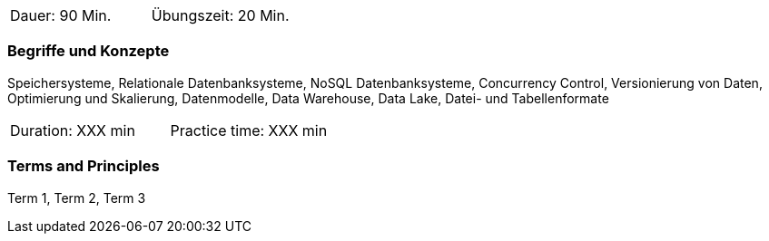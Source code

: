 // tag::DE[]
|===
| Dauer: 90 Min. | Übungszeit: 20 Min.
|===

=== Begriffe und Konzepte
Speichersysteme, Relationale Datenbanksysteme, NoSQL Datenbanksysteme, Concurrency Control, Versionierung von Daten, Optimierung und Skalierung, Datenmodelle, Data Warehouse, Data Lake, Datei- und Tabellenformate
// end::DE[]

// tag::EN[]
|===
| Duration: XXX min | Practice time: XXX min
|===

=== Terms and Principles
Term 1, Term 2, Term 3

// end::EN[]




